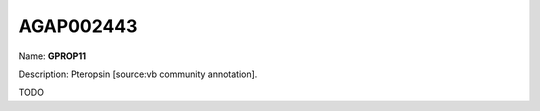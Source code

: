 
AGAP002443
=============

Name: **GPROP11**

Description: Pteropsin [source:vb community annotation].

TODO
